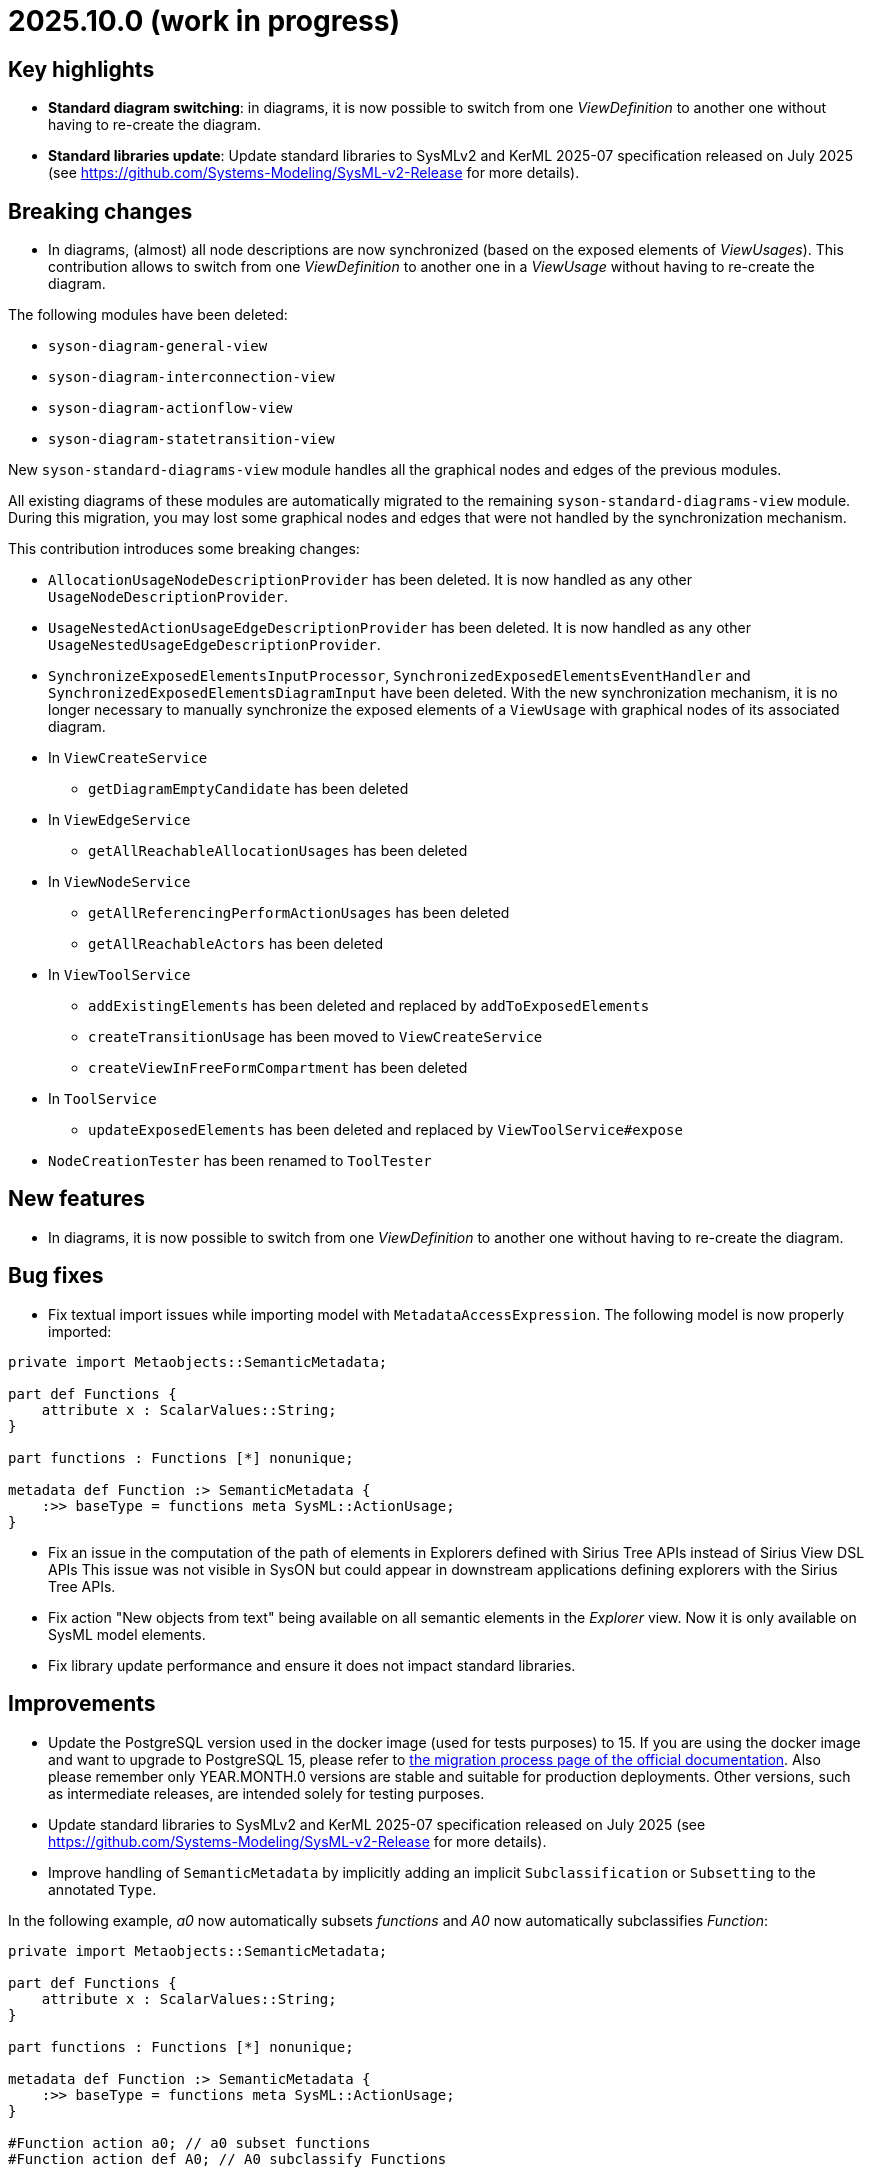 = 2025.10.0 (work in progress)

== Key highlights

- *Standard diagram switching*: in diagrams, it is now possible to switch from one _ViewDefinition_ to another one without having to re-create the diagram.
- *Standard libraries update*: Update standard libraries to SysMLv2 and KerML 2025-07 specification released on July 2025 (see https://github.com/Systems-Modeling/SysML-v2-Release for more details).

== Breaking changes

- In diagrams, (almost) all node descriptions are now synchronized (based on the exposed elements of _ViewUsages_).
This contribution allows to switch from one _ViewDefinition_ to another one in a _ViewUsage_ without having to re-create the diagram.

The following modules have been deleted:

* `syson-diagram-general-view`
* `syson-diagram-interconnection-view`
* `syson-diagram-actionflow-view`
* `syson-diagram-statetransition-view`

New `syson-standard-diagrams-view` module handles all the graphical nodes and edges of the previous modules.

All existing diagrams of these modules are automatically migrated to the remaining `syson-standard-diagrams-view` module.
During this migration, you may lost some graphical nodes and edges that were not handled by the synchronization mechanism.

This contribution introduces some breaking changes:

* `AllocationUsageNodeDescriptionProvider` has been deleted. It is now handled as any other `UsageNodeDescriptionProvider`.
* `UsageNestedActionUsageEdgeDescriptionProvider` has been deleted. It is now handled as any other `UsageNestedUsageEdgeDescriptionProvider`.
* `SynchronizeExposedElementsInputProcessor`, `SynchronizedExposedElementsEventHandler` and `SynchronizedExposedElementsDiagramInput` have been deleted. With the new synchronization mechanism, it is no longer necessary to manually synchronize the exposed elements of a `ViewUsage` with graphical nodes of its associated diagram.
* In `ViewCreateService`
** `getDiagramEmptyCandidate` has been deleted
* In `ViewEdgeService`
** `getAllReachableAllocationUsages` has been deleted
* In `ViewNodeService`
** `getAllReferencingPerformActionUsages` has been deleted
** `getAllReachableActors` has been deleted
* In `ViewToolService`
** `addExistingElements` has been deleted and replaced by `addToExposedElements`
** `createTransitionUsage` has been moved to `ViewCreateService`
** `createViewInFreeFormCompartment` has been deleted
* In `ToolService`
** `updateExposedElements` has been deleted and replaced by `ViewToolService#expose`
* `NodeCreationTester` has been renamed to `ToolTester`

== New features

- In diagrams, it is now possible to switch from one _ViewDefinition_ to another one without having to re-create the diagram.


== Bug fixes

- Fix textual import issues while importing model with `MetadataAccessExpression`.
The following model is now properly imported:

```
private import Metaobjects::SemanticMetadata;

part def Functions {
    attribute x : ScalarValues::String;
}

part functions : Functions [*] nonunique;

metadata def Function :> SemanticMetadata {
    :>> baseType = functions meta SysML::ActionUsage;
}
```
- Fix an issue in the computation of the path of elements in Explorers defined with Sirius Tree APIs instead of Sirius View DSL APIs
This issue was not visible in SysON but could appear in downstream applications defining explorers with the Sirius Tree APIs.

- Fix action "New objects from text" being available on all semantic elements in the _Explorer_ view.
Now it is only available on SysML model elements.
- Fix library update performance and ensure it does not impact standard libraries.

== Improvements

- Update the PostgreSQL version used in the docker image (used for tests purposes) to 15.
If you are using the docker image and want to upgrade to PostgreSQL 15, please refer to xref:installation-guide:migration-process.adoc[the migration process page of the official documentation].
Also please remember only YEAR.MONTH.0 versions are stable and suitable for production deployments.
Other versions, such as intermediate releases, are intended solely for testing purposes.
- Update standard libraries to SysMLv2 and KerML 2025-07 specification released on July 2025 (see https://github.com/Systems-Modeling/SysML-v2-Release for more details).
- Improve handling of `SemanticMetadata` by implicitly adding an implicit `Subclassification` or `Subsetting` to the annotated `Type`.

In the following example, _a0_ now automatically subsets _functions_ and _A0_ now automatically subclassifies _Function_:

```
private import Metaobjects::SemanticMetadata;

part def Functions {
    attribute x : ScalarValues::String;
}

part functions : Functions [*] nonunique;

metadata def Function :> SemanticMetadata {
    :>> baseType = functions meta SysML::ActionUsage;
}

#Function action a0; // a0 subset functions
#Function action def A0; // A0 subclassify Functions
```

== Dependency update

- Update to https://github.com/eclipse-sirius/sirius-web[Sirius Web 2025.8.4]
- Update to https://github.com/spring-projects/spring-boot/releases/tag/v3.5.5[Spring Boot 3.5.5]
- Update to vite 7.1.1 and @vitejs/plugin-react 5.0.0
- Update to vitest 3.2.4 and @vitest/coverage-v8 3.2.4
- Update to @types/node 22.16.0 to match the version of node that we are using

== Technical details

* For technical details on this {product} release (including breaking changes), please refer to https://github.com/eclipse-syson/syson/blob/main/CHANGELOG.adoc[changelog].
